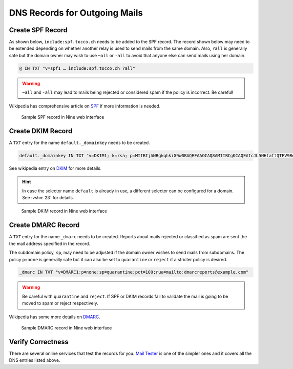 DNS Records for Outgoing Mails
==============================

Create SPF Record
-----------------

As shown below, ``include:spf.tocco.ch`` needs to be added to the SPF record. The record shown below may need to be
extended depending on whether another relay is used to send mails from the same domain. Also, ``?all`` is
generally safe but the domain owner may wish to use ``~all`` or ``-all`` to avoid that anyone else can send mails using
her domain.

.. code::

    @ IN TXT "v=spf1 … include:spf.tocco.ch ?all"

.. warning::

    ``~all`` and ``-all`` may lead to mails being rejected or considered spam if the policy is incorrect. Be careful!

Wikipedia has comprehensive article on `SPF`_ if more information is needed.

.. figure:: nine_spf.png
    :scale: 60%

    Sample SPF record in Nine web interface

.. _SPF: https://en.wikipedia.org/wiki/Sender_Policy_Framework


Create DKIM Record
------------------

A ``TXT`` entry for the name ``default._domainkey`` needs to be created.

.. code::

    default._domainkey IN TXT "v=DKIM1; k=rsa; p=MIIBIjANBgkqhkiG9w0BAQEFAAOCAQ8AMIIBCgKCAQEAtcJL5NHfaftQTFV9BemWPckwBj3Npls3ghFeh8e9RUFSpztQSMYeYVxYVJA7Km8QRX3zt3u3QgbIzp1rEjouHh03K0OsoKtQdmlBneg798peHI/MMwMrOVa8HFMyHW9JhhHiLdYNar9H77Ob1ourB6cAmTWFlaFQcFMF+o05Fhy5NCSVnsy/EWBHhLEII0d3iCMQJe/O19375x YVoDF494B1r323x4fNrHuTQcnxORaSSppXsYmCJ+SNoG+fIuVHYpxq2RCk/p9kuB0pNZl+wW7p2sdeknaDo5CYiQt/Wy4nHDiobq6SLuZ9pOpC652OodFuvIYI10npE/jbRpTZaQIDAQAB"

See wikipedia entry on `DKIM`_ for more details.

.. _DKIM: https://en.wikipedia.org/wiki/DomainKeys_Identified_Mail

.. hint::

   In case the selector name ``default`` is already in use, a different selector can be configured for a domain. See
   :vshn:`23` for details.

.. figure:: nine_dkim.png
    :scale: 60%

    Sample DKIM record in Nine web interface


Create DMARC Record
-------------------

A ``TXT`` entry for the name ``_dmarc`` needs to be created. Reports about mails rejected or classified as spam are sent
the the mail address specified in the record.

The subdomain policy, ``sp``, may need to be adjusted if the domain owner wishes to send mails from subdomains. The
policy ``p=none`` is generally safe but it can also be set to ``quarantine`` or ``reject`` if a stricter policy is
desired.

.. code::

    _dmarc IN TXT "v=DMARC1;p=none;sp=quarantine;pct=100;rua=mailto:dmarcreports@example.com"

.. warning::

    Be careful with ``quarantine`` and ``reject``. If SPF or DKIM records fail to validate the mail is going to be moved
    to spam or reject respectively.

Wikipedia has some more details on `DMARC`_.

.. _DMARC: https://en.wikipedia.org/wiki/DMARC

.. figure:: nine_dmarc.png
    :scale: 60%

    Sample DMARC record in Nine web interface


Verify Correctness
------------------

There are several online services that test the records for you. `Mail Tester`_ is one of the simpler ones and it covers
all the DNS entries listed above.

.. _Mail Tester: https://www.mail-tester.com/
